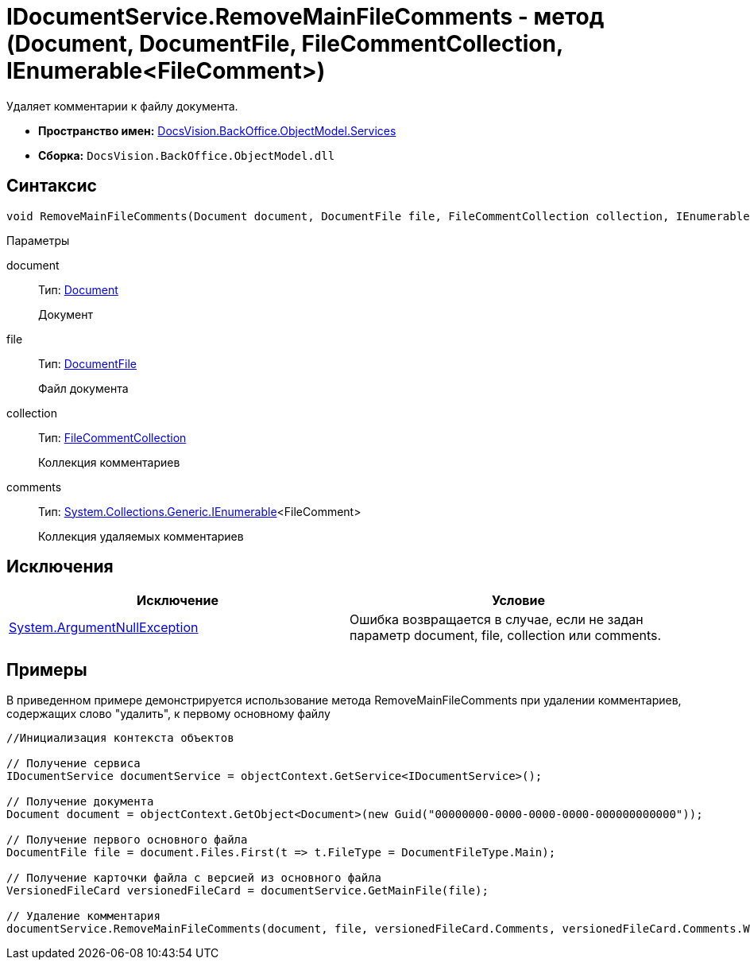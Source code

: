 = IDocumentService.RemoveMainFileComments - метод (Document, DocumentFile, FileCommentCollection, IEnumerable<FileComment>)

Удаляет комментарии к файлу документа.

* *Пространство имен:* xref:api/DocsVision/BackOffice/ObjectModel/Services/Services_NS.adoc[DocsVision.BackOffice.ObjectModel.Services]
* *Сборка:* `DocsVision.BackOffice.ObjectModel.dll`

== Синтаксис

[source,csharp]
----
void RemoveMainFileComments(Document document, DocumentFile file, FileCommentCollection collection, IEnumerable<FileComment> comments)
----

Параметры

document::
Тип: xref:api/DocsVision/BackOffice/ObjectModel/Document_CL.adoc[Document]
+
Документ
file::
Тип: xref:api/DocsVision/BackOffice/ObjectModel/DocumentFile_CL.adoc[DocumentFile]
+
Файл документа
collection::
Тип: xref:api/DocsVision/Platform/ObjectManager/SystemCards/FileCommentCollection_CL.adoc[FileCommentCollection]
+
Коллекция комментариев
comments::
Тип: http://msdn.microsoft.com/ru-ru/library/9eekhta0.aspx[System.Collections.Generic.IEnumerable]<FileComment>
+
Коллекция удаляемых комментариев

== Исключения

[cols=",",options="header"]
|===
|Исключение |Условие
|http://msdn.microsoft.com/ru-ru/library/system.argumentnullexception.aspx[System.ArgumentNullException] |Ошибка возвращается в случае, если не задан параметр document, file, collection или comments.
|===

== Примеры

В приведенном примере демонстрируется использование метода [.keyword .apiname]#RemoveMainFileComments# при удалении комментариев, содержащих слово "удалить", к первому основному файлу

[source,csharp]
----
//Инициализация контекста объектов

// Получение сервиса
IDocumentService documentService = objectContext.GetService<IDocumentService>();

// Получение документа
Document document = objectContext.GetObject<Document>(new Guid("00000000-0000-0000-0000-000000000000"));

// Получение первого основного файла
DocumentFile file = document.Files.First(t => t.FileType = DocumentFileType.Main);

// Получение карточки файла с версией из основного файла
VersionedFileCard versionedFileCard = documentService.GetMainFile(file);

// Удаление комментария
documentService.RemoveMainFileComments(document, file, versionedFileCard.Comments, versionedFileCard.Comments.Where(t => t.Comment.Contains("удалить")));
----
